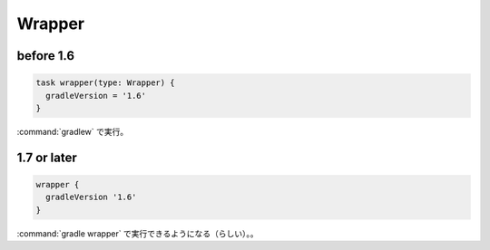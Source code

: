 Wrapper
=========================

before 1.6
~~~~~~~~~~~~~~~~~~~~~~~~~

.. sourcecode:: groovy

   task wrapper(type: Wrapper) {
     gradleVersion = '1.6'
   }

:command:`gradlew` で実行。

1.7 or later
~~~~~~~~~~~~~~~~~~~~~~~~~

.. sourcecode:: groovy

   wrapper {
     gradleVersion '1.6'
   }

:command:`gradle wrapper` で実行できるようになる（らしい）。。